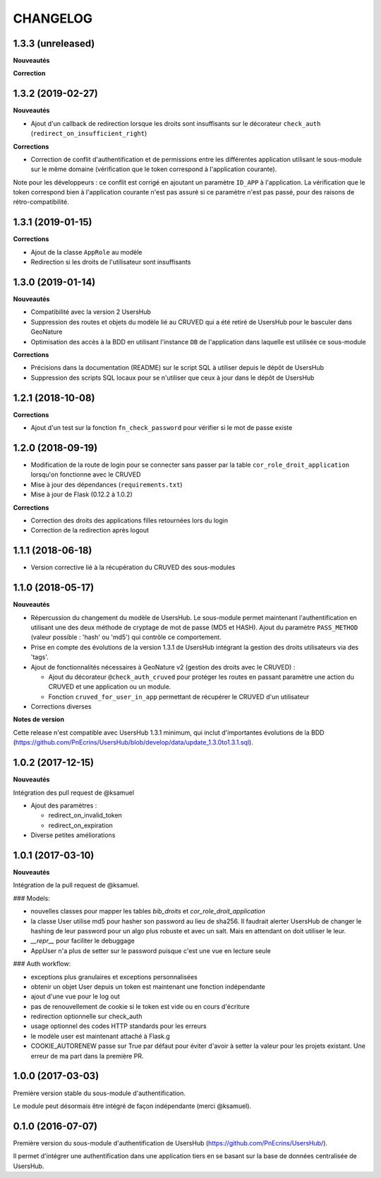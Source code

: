 CHANGELOG
*********


1.3.3 (unreleased)
------------------

**Nouveautés**

**Correction**


1.3.2 (2019-02-27)
------------------

**Nouveautés**

* Ajout d'un callback de redirection lorsque les droits sont insuffisants sur le décorateur ``check_auth`` (``redirect_on_insufficient_right``)

**Corrections**

* Correction de conflit d'authentification et de permissions entre les différentes application utilisant le sous-module sur le même domaine (vérification que le token correspond à l'application courante).

Note pour les développeurs : ce conflit est corrigé en ajoutant un paramètre ``ID_APP`` à l'application. La vérification que le token correspond bien à l'application courante n'est pas assuré si ce paramètre n'est pas passé, pour des raisons de rétro-compatibilité.

1.3.1 (2019-01-15)
------------------

**Corrections**

* Ajout de la classe ``AppRole`` au modèle
* Redirection si les droits de l'utilisateur sont insuffisants

1.3.0 (2019-01-14)
------------------

**Nouveautés**

* Compatibilité avec la version 2 UsersHub
* Suppression des routes et objets du modèle lié au CRUVED qui a été retiré de UsersHub pour le basculer dans GeoNature
* Optimisation des accès à la BDD en utilisant l'instance ``DB`` de l'application dans laquelle est utilisée ce sous-module

**Corrections**

* Précisions dans la documentation (README) sur le script SQL à utiliser depuis le dépôt de UsersHub
* Suppression des scripts SQL locaux pour se n'utiliser que ceux à jour dans le dépôt de UsersHub

1.2.1 (2018-10-08)
------------------

**Corrections**

* Ajout d'un test sur la fonction ``fn_check_password`` pour vérifier si le mot de passe existe

1.2.0 (2018-09-19)
------------------

* Modification de la route de login pour se connecter sans passer par la table ``cor_role_droit_application`` lorsqu'on fonctionne avec le CRUVED
* Mise à jour des dépendances (``requirements.txt``)
* Mise à jour de Flask (0.12.2 à 1.0.2)

**Corrections**

* Correction des droits des applications filles retournées lors du login
* Correction de la redirection après logout

1.1.1 (2018-06-18)
------------------

* Version corrective lié à la récupération du CRUVED des sous-modules

1.1.0 (2018-05-17)
------------------

**Nouveautés**

* Répercussion du changement du modèle de UsersHub. Le sous-module permet maintenant l'authentification en utilisant une des deux méthode de cryptage de mot de passe (MD5 et HASH). Ajout du paramètre ``PASS_METHOD`` (valeur possible : 'hash' ou 'md5') qui contrôle ce comportement.
* Prise en compte des évolutions de la version 1.3.1 de UsersHub intégrant la gestion des droits utilisateurs via des 'tags'.
* Ajout de fonctionnalités nécessaires à GeoNature v2 (gestion des droits avec le CRUVED) :

  * Ajout du décorateur ``@check_auth_cruved`` pour protéger les routes en passant paramètre une action du CRUVED et une application ou un module.
  * Fonction ``cruved_for_user_in_app`` permettant de récupérer le CRUVED d'un utilisateur
* Corrections diverses

**Notes de version**

Cette release n'est compatible avec UsersHub 1.3.1 minimum, qui inclut d'importantes évolutions de la BDD (https://github.com/PnEcrins/UsersHub/blob/develop/data/update_1.3.0to1.3.1.sql).


1.0.2 (2017-12-15)
------------------

**Nouveautés**

Intégration des pull request de @ksamuel 

* Ajout des paramètres : 

  * redirect_on_invalid_token 
  * redirect_on_expiration

* Diverse petites améliorations

1.0.1 (2017-03-10)
------------------

**Nouveautés**

Intégration de la pull request de @ksamuel.

###  Models:

* nouvelles classes pour mapper les tables `bib_droits` et `cor_role_droit_application`
* la classe User utilise md5 pour hasher son password au lieu de sha256. Il faudrait alerter UsersHub de changer le hashing de leur password pour un algo plus robuste et avec un salt. Mais en attendant on doit utiliser le leur.
* `__repr__` pour faciliter le debuggage
* AppUser n'a plus de setter sur le password puisque c'est une vue en lecture seule

###  Auth workflow:

* exceptions plus granulaires et exceptions personnalisées
* obtenir un objet User depuis un token est maintenant une fonction indépendante
* ajout d'une vue pour le log out
* pas de renouvellement de cookie si le token est vide ou en cours d'écriture
* redirection optionnelle sur check_auth
* usage optionnel des codes HTTP standards pour les erreurs
* le modèle user est maintenant attaché à Flask.g
* COOKIE_AUTORENEW passe sur True par défaut pour éviter d'avoir à setter la valeur pour les projets existant. Une erreur de ma part dans la première PR.

1.0.0 (2017-03-03)
------------------

Première version stable du sous-module d'authentification.

Le module peut désormais être intégré de façon indépendante (merci @ksamuel).

0.1.0 (2016-07-07)
------------------

Première version du sous-module d'authentification de UsersHub (https://github.com/PnEcrins/UsersHub/). 

Il permet d'intégrer une authentification dans une application tiers en se basant sur la base de données centralisée de UsersHub.

